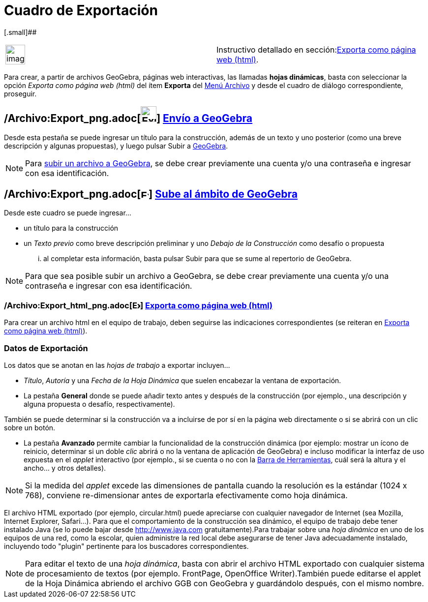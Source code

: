 = Cuadro de Exportación
:page-en: Export_Worksheet_Dialog
ifdef::env-github[:imagesdir: /es/modules/ROOT/assets/images]

[.small]##

[width="100%",cols="50%,50%",]
|===
a|
image:Ambox_content.png[image,width=40,height=40]

|Instructivo detallado en sección:xref:/Exporta_como_página_web_(html).adoc[Exporta como página web (html)].
|===

Para crear, a partir de archivos GeoGebra, páginas web interactivas, las llamadas *hojas dinámicas*, basta con
seleccionar la opción _Exporta como página web (html)_ del ítem *Exporta* del xref:/Menú_Archivo.adoc[Menú Archivo] y
desde el cuadro de diálogo correspondiente, proseguir.

== /Archivo:Export_png.adoc[image:Export.png[Export.png,width=32,height=32]] xref:/Envío_a_GeoGebra.adoc[Envío a GeoGebra]

Desde esta pestaña se puede ingresar un título para la construcción, además de un texto y uno posterior (como una breve
descripción y algunas propuestas), y luego pulsar [.kcode]#Subir# a xref:/GeoGebra.adoc[GeoGebra].

[NOTE]
====

Para xref:/Envío_a_GeoGebra.adoc[subir un archivo a GeoGebra], se debe crear previamente una cuenta y/o una contraseña e
ingresar con esa identificación.

====

== /Archivo:Export_png.adoc[image:16px-Export.png[Export.png,width=16,height=16]] xref:/Envío_a_GeoGebra.adoc[Sube al ámbito de GeoGebra]

Desde este cuadro se puede ingresar...

* un título para la construcción
* un _Texto previo_ como breve descripción preliminar y uno _Debajo de la Construcción_ como desafío o propuesta

... al completar esta información, basta pulsar [.kcode]#Subir# para que se sume al repertorio de GeoGebra.

[NOTE]
====

Para que sea posible subir un archivo a GeoGebra, se debe crear previamente una cuenta y/o una contraseña e ingresar con
esa identificación.

====

=== /Archivo:Export_html_png.adoc[image:16px-Export-html.png[Export-html.png,width=16,height=16]] xref:/Exporta_como_página_web_(html).adoc[Exporta como página web (html)]

Para crear un archivo html en el equipo de trabajo, deben seguirse las indicaciones correspondientes (se reiteran en
xref:/Exporta_como_página_web_(html).adoc[Exporta como página web (html)]).

=== Datos de Exportación

Los datos que se anotan en las _hojas de trabajo_ a exportar incluyen...

* _Título_, _Autoría_ y una _Fecha de la Hoja Dinámica_ que suelen encabezar la ventana de exportación.
* La pestaña [.kcode]#*General*# donde se puede añadir texto antes y después de la construcción (por ejemplo., una
descripción y alguna propuesta o desafío, respectivamente).

También se puede determinar si la construcción va a incluirse de por sí en la página web directamente o si se abrirá con
un clic sobre un botón.

* La pestaña [.kcode]#*Avanzado*# permite cambiar la funcionalidad de la construcción dinámica (por ejemplo: mostrar un
ícono de reinicio, determinar si un doble _clic_ abrirá o no la ventana de aplicación de GeoGebra) e incluso modificar
la interfaz de uso expuesta en el _applet_ interactivo (por ejemplo., si se cuenta o no con la
xref:/Barra_de_Herramientas.adoc[Barra de Herramientas], cuál será la altura y el ancho... y otros detalles).

[NOTE]
====

Si la medida del _applet_ excede las dimensiones de pantalla cuando la resolución es la estándar (1024 x 768), conviene
re-dimensionar antes de exportarla efectivamente como hoja dinámica.

====

El archivo HTML exportado (por ejemplo, circular.html) puede apreciarse con cualquier navegador de Internet (sea
Mozilla, Internet Explorer, Safari...). Para que el comportamiento de la construcción sea dinámico, el equipo de trabajo
debe tener instalado Java (se lo puede bajar desde http://www.java.com gratuitamente).Para trabajar sobre una _hoja
dinámica_ en uno de los equipos de una red, como la escolar, quien administre la red local debe asegurarse de tener Java
adecuadamente instalado, incluyendo todo "plugin" pertinente para los buscadores correspondientes.

[NOTE]
====

Para editar el texto de una _hoja dinámica_, basta con abrir el archivo HTML exportado con cualquier sistema de
procesamiento de textos (por ejemplo. FrontPage, OpenOffice Writer).También puede editarse el applet de la Hoja Dinámica
abriendo el archivo GGB con GeoGebra y guardándolo después, con el mismo nombre.

====
